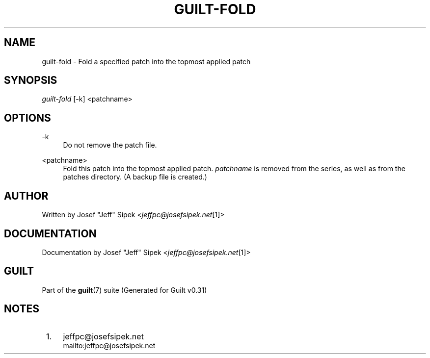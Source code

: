 .\"     Title: guilt-fold
.\"    Author: 
.\" Generator: DocBook XSL Stylesheets v1.73.2 <http://docbook.sf.net/>
.\"      Date: 09/05/2008
.\"    Manual: Guilt Manual
.\"    Source: Guilt v0.31
.\"
.TH "GUILT\-FOLD" "1" "09/05/2008" "Guilt v0\&.31" "Guilt Manual"
.\" disable hyphenation
.nh
.\" disable justification (adjust text to left margin only)
.ad l
.SH "NAME"
guilt-fold \- Fold a specified patch into the topmost applied patch
.SH "SYNOPSIS"
\fIguilt\-fold\fR [\-k] <patchname>
.SH "OPTIONS"
.PP
\-k
.RS 4
Do not remove the patch file\&.
.RE
.PP
<patchname>
.RS 4
Fold this patch into the topmost applied patch\&. \fIpatchname\fR is removed from the series, as well as from the patches directory\&. (A backup file is created\&.)
.RE
.SH "AUTHOR"
Written by Josef "Jeff" Sipek <\fIjeffpc@josefsipek\&.net\fR\&[1]>
.SH "DOCUMENTATION"
Documentation by Josef "Jeff" Sipek <\fIjeffpc@josefsipek\&.net\fR\&[1]>
.SH "GUILT"
Part of the \fBguilt\fR(7) suite (Generated for Guilt v0\&.31)
.SH "NOTES"
.IP " 1." 4
jeffpc@josefsipek.net
.RS 4
\%mailto:jeffpc@josefsipek.net
.RE
